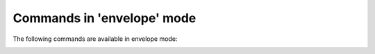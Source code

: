 .. CAUTION: THIS FILE IS AUTO-GENERATED!


Commands in 'envelope' mode
---------------------------
The following commands are available in envelope mode:

.. _cmd.envelope.attach:

.. describe:: attach

    attach files to the mail

    argument
        file(s) to attach (accepts wildcads)


.. _cmd.envelope.display:

.. describe:: display

    change which body alternative to display

    argument
        part to show


.. _cmd.envelope.edit:

.. describe:: edit

    edit mail

    optional arguments
        :---spawn: spawn editor in new terminal
        :---refocus: refocus envelope after editing (defaults to: 'True')
        :---part: which alternative to edit ("html" or "plaintext"); valid choices are: 'html','plaintext'

.. _cmd.envelope.encrypt:

.. describe:: encrypt

    request encryption of message before sendout

    argument
        keyid of the key to encrypt with

    optional arguments
        :---trusted: only add trusted keys

.. _cmd.envelope.html2txt:

.. describe:: html2txt

    convert html to plaintext alternative

    argument
        converter command to use


.. _cmd.envelope.refine:

.. describe:: refine

    prompt to change the value of a header

    argument
        header to refine


.. _cmd.envelope.removehtml:

.. describe:: removehtml

    remove HTML alternative from the envelope


.. _cmd.envelope.retag:

.. describe:: retag

    set message tags

    argument
        comma separated list of tags


.. _cmd.envelope.rmencrypt:

.. describe:: rmencrypt

    do not encrypt to given recipient key

    argument
        keyid of the key to encrypt with


.. _cmd.envelope.save:

.. describe:: save

    save draft


.. _cmd.envelope.send:

.. describe:: send

    send mail


.. _cmd.envelope.set:

.. describe:: set

    set header value

    positional arguments
        0: header to refine
        1: value


    optional arguments
        :---append: keep previous values

.. _cmd.envelope.sign:

.. describe:: sign

    mark mail to be signed before sending

    argument
        which key id to use


.. _cmd.envelope.tag:

.. describe:: tag

    add tags to message

    argument
        comma separated list of tags


.. _cmd.envelope.toggleencrypt:

.. describe:: toggleencrypt

    toggle if message should be encrypted before sendout

    argument
        keyid of the key to encrypt with

    optional arguments
        :---trusted: only add trusted keys

.. _cmd.envelope.toggleheaders:

.. describe:: toggleheaders

    toggle display of all headers


.. _cmd.envelope.togglesign:

.. describe:: togglesign

    toggle sign status

    argument
        which key id to use


.. _cmd.envelope.toggletags:

.. describe:: toggletags

    flip presence of tags on message

    argument
        comma separated list of tags


.. _cmd.envelope.txt2html:

.. describe:: txt2html

    convert plaintext to html alternative

    argument
        converter command to use


.. _cmd.envelope.unattach:

.. describe:: unattach

    remove attachments from current envelope

    argument
        which attached file to remove


.. _cmd.envelope.unencrypt:

.. describe:: unencrypt

    remove request to encrypt message before sending


.. _cmd.envelope.unset:

.. describe:: unset

    remove header field

    argument
        header to refine


.. _cmd.envelope.unsign:

.. describe:: unsign

    mark mail not to be signed before sending


.. _cmd.envelope.untag:

.. describe:: untag

    remove tags from message

    argument
        comma separated list of tags



